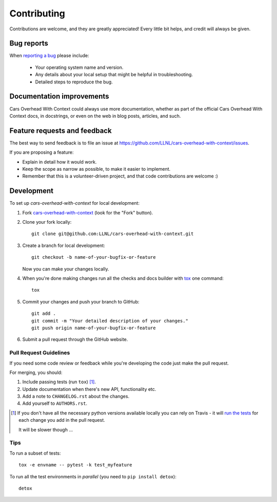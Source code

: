 ============
Contributing
============

Contributions are welcome, and they are greatly appreciated! Every
little bit helps, and credit will always be given.

Bug reports
===========

When `reporting a bug <https://github.com/LLNL/cars-overhead-with-context/issues>`_ please include:

    * Your operating system name and version.
    * Any details about your local setup that might be helpful in troubleshooting.
    * Detailed steps to reproduce the bug.

Documentation improvements
==========================

Cars Overhead With Context could always use more documentation, whether as part of the
official Cars Overhead With Context docs, in docstrings, or even on the web in blog posts,
articles, and such.

Feature requests and feedback
=============================

The best way to send feedback is to file an issue at https://github.com/LLNL/cars-overhead-with-context/issues.

If you are proposing a feature:

* Explain in detail how it would work.
* Keep the scope as narrow as possible, to make it easier to implement.
* Remember that this is a volunteer-driven project, and that code contributions are welcome :)

Development
===========

To set up `cars-overhead-with-context` for local development:

1. Fork `cars-overhead-with-context <https://github.com/LLNL/cars-overhead-with-context>`_
   (look for the "Fork" button).
2. Clone your fork locally::

    git clone git@github.com:LLNL/cars-overhead-with-context.git

3. Create a branch for local development::

    git checkout -b name-of-your-bugfix-or-feature

   Now you can make your changes locally.

4. When you're done making changes run all the checks and docs builder with `tox <https://tox.readthedocs.io/en/latest/install.html>`_ one command::

    tox

5. Commit your changes and push your branch to GitHub::

    git add .
    git commit -m "Your detailed description of your changes."
    git push origin name-of-your-bugfix-or-feature

6. Submit a pull request through the GitHub website.

Pull Request Guidelines
-----------------------

If you need some code review or feedback while you're developing the code just make the pull request.

For merging, you should:

1. Include passing tests (run ``tox``) [1]_.
2. Update documentation when there's new API, functionality etc.
3. Add a note to ``CHANGELOG.rst`` about the changes.
4. Add yourself to ``AUTHORS.rst``.

.. [1] If you don't have all the necessary python versions available locally you can rely on Travis - it will
       `run the tests <https://travis-ci.org/LLNL/cars-overhead-with-context/pull_requests>`_ for each change you add in the pull request.

       It will be slower though ...

Tips
----

To run a subset of tests::

    tox -e envname -- pytest -k test_myfeature

To run all the test environments in *parallel* (you need to ``pip install detox``)::

    detox
